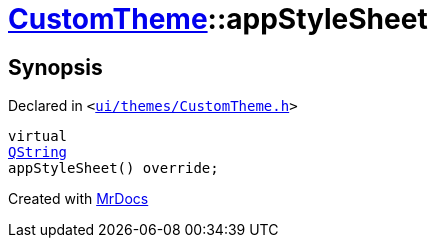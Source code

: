 [#CustomTheme-appStyleSheet]
= xref:CustomTheme.adoc[CustomTheme]::appStyleSheet
:relfileprefix: ../
:mrdocs:


== Synopsis

Declared in `&lt;https://github.com/PrismLauncher/PrismLauncher/blob/develop/launcher/ui/themes/CustomTheme.h#L50[ui&sol;themes&sol;CustomTheme&period;h]&gt;`

[source,cpp,subs="verbatim,replacements,macros,-callouts"]
----
virtual
xref:QString.adoc[QString]
appStyleSheet() override;
----



[.small]#Created with https://www.mrdocs.com[MrDocs]#

